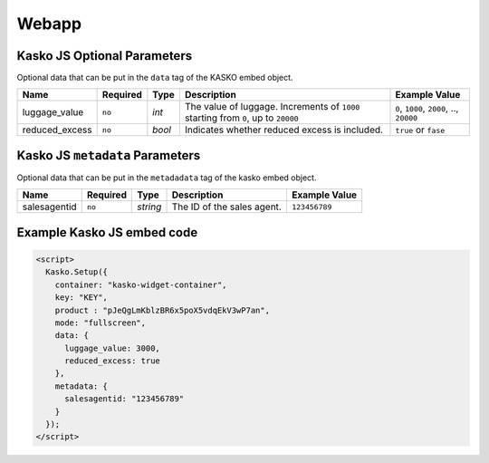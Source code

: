 Webapp
======

Kasko JS Optional Parameters
----------------------------

Optional data that can be put in the ``data`` tag of the KASKO embed object.

.. csv-table::
   :header: "Name", "Required", "Type", "Description", "Example Value"

   "luggage_value",  "``no``", "`int`",  "The value of luggage. Increments of ``1000`` starting from ``0``, up to ``20000``", "``0``, ``1000``, ``2000``, .., ``20000``"
   "reduced_excess", "``no``", "`bool`", "Indicates whether reduced excess is included.", "``true`` or ``fase``"

Kasko JS ``metadata`` Parameters
--------------------------------

Optional data that can be put in the ``metadadata`` tag of the kasko embed object.

.. csv-table::
   :header: "Name", "Required", "Type", "Description", "Example Value"

   "salesagentid", "``no``", "`string`", "The ID of the sales agent.", "``123456789``"

Example Kasko JS embed code
---------------------------

.. code:: html

    <script>
      Kasko.Setup({
        container: "kasko-widget-container",
        key: "KEY",
        product : "pJeQgLmKblzBR6x5poX5vdqEkV3wP7an",
        mode: "fullscreen",
        data: {
          luggage_value: 3000,
          reduced_excess: true
        },
        metadata: {
          salesagentid: "123456789"
        }
      });
    </script>
